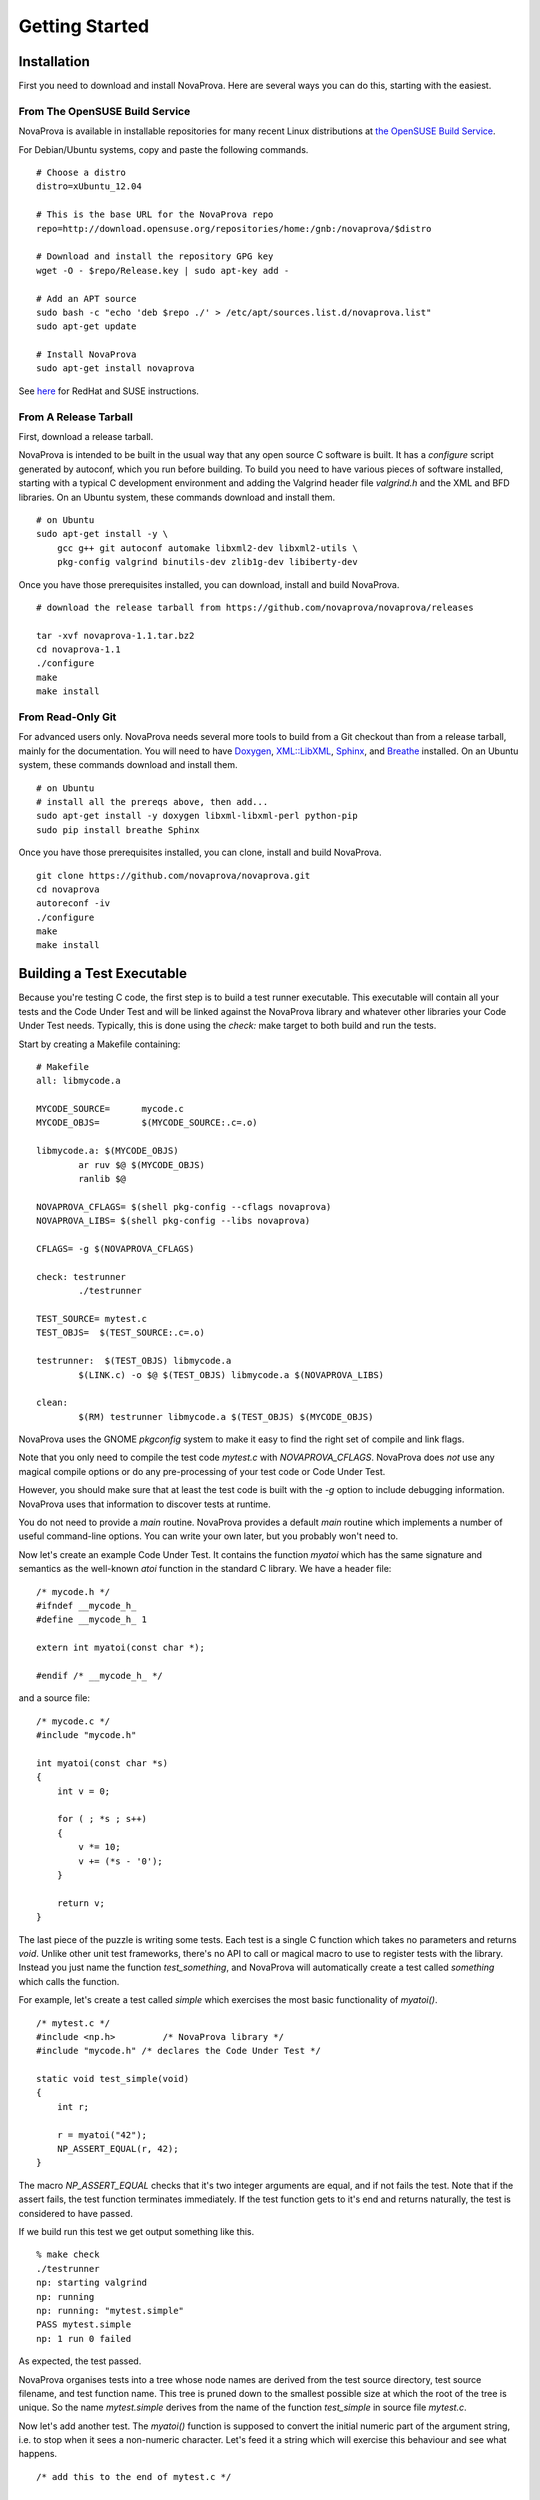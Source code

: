 Getting Started
===============

Installation
------------

First you need to download and install NovaProva.  Here are several
ways you can do this, starting with the easiest.

From The OpenSUSE Build Service
+++++++++++++++++++++++++++++++

NovaProva is available in installable repositories for many recent Linux
distributions at
`the OpenSUSE Build Service <http://download.opensuse.org/repositories/home:/gnb:/novaprova/>`_.

For Debian/Ubuntu systems, copy and paste the following commands.

.. highlight:: sh

::

    # Choose a distro
    distro=xUbuntu_12.04
    
    # This is the base URL for the NovaProva repo
    repo=http://download.opensuse.org/repositories/home:/gnb:/novaprova/$distro
    
    # Download and install the repository GPG key
    wget -O - $repo/Release.key | sudo apt-key add -
    
    # Add an APT source
    sudo bash -c "echo 'deb $repo ./' > /etc/apt/sources.list.d/novaprova.list"
    sudo apt-get update
    
    # Install NovaProva
    sudo apt-get install novaprova

See `here <http://en.opensuse.org/openSUSE:Build_Service_Enduser_Info>`_ for RedHat and SUSE instructions.

From A Release Tarball
++++++++++++++++++++++

First, download a release tarball.

NovaProva is intended to be built in the usual way that any open source
C software is built.  It has a `configure` script generated by autoconf,
which you run before building.
To build you need to have various pieces of software installed, starting
with a typical C development environment and adding the Valgrind header
file `valgrind.h` and the XML and BFD libraries.  On an Ubuntu system, these
commands download and install them.

.. highlight:: sh

::

    # on Ubuntu
    sudo apt-get install -y \
        gcc g++ git autoconf automake libxml2-dev libxml2-utils \
        pkg-config valgrind binutils-dev zlib1g-dev libiberty-dev

Once you have those prerequisites installed, you can download, install
and build NovaProva.

.. highlight:: sh

::

    # download the release tarball from https://github.com/novaprova/novaprova/releases
    
    tar -xvf novaprova-1.1.tar.bz2
    cd novaprova-1.1
    ./configure
    make
    make install

From Read-Only Git
++++++++++++++++++

For advanced users only.  NovaProva needs several more tools to build
from a Git checkout than from a release tarball, mainly for the
documentation.  You will need to have `Doxygen <http://www.doxygen.org/>`_,
`XML::LibXML <http://search.cpan.org/dist/XML-LibXML/>`_,
`Sphinx <http://sphinx-doc.org/>`_, and
`Breathe <https://pypi.python.org/pypi/breathe>`_ installed.  On an Ubuntu
system, these commands download and install them.

.. highlight:: sh

::

    # on Ubuntu
    # install all the prereqs above, then add...
    sudo apt-get install -y doxygen libxml-libxml-perl python-pip
    sudo pip install breathe Sphinx

Once you have those prerequisites installed, you can clone, install
and build NovaProva.

.. highlight:: sh

::

    git clone https://github.com/novaprova/novaprova.git
    cd novaprova
    autoreconf -iv
    ./configure
    make
    make install

Building a Test Executable
--------------------------

Because you're testing C code, the first step is to build a test runner
executable.  This executable will contain all your tests and the Code Under Test
and will be linked against the NovaProva
library and whatever other libraries your Code Under Test needs.  Typically, this
is done using the `check:` make target to both build and run the tests.

Start by creating a Makefile containing:

.. highlight:: make

::

    # Makefile
    all: libmycode.a
    
    MYCODE_SOURCE=      mycode.c
    MYCODE_OBJS=        $(MYCODE_SOURCE:.c=.o)
    
    libmycode.a: $(MYCODE_OBJS)
            ar ruv $@ $(MYCODE_OBJS)
            ranlib $@

    NOVAPROVA_CFLAGS= $(shell pkg-config --cflags novaprova)
    NOVAPROVA_LIBS= $(shell pkg-config --libs novaprova)
    
    CFLAGS= -g $(NOVAPROVA_CFLAGS)
    
    check: testrunner
            ./testrunner
    
    TEST_SOURCE= mytest.c
    TEST_OBJS=  $(TEST_SOURCE:.c=.o)
    
    testrunner:  $(TEST_OBJS) libmycode.a
            $(LINK.c) -o $@ $(TEST_OBJS) libmycode.a $(NOVAPROVA_LIBS)
    
    clean:
            $(RM) testrunner libmycode.a $(TEST_OBJS) $(MYCODE_OBJS)

NovaProva uses the GNOME `pkgconfig` system to make it easy to
find the right set of compile and link flags.

Note that you only need to compile the test code `mytest.c`
with `NOVAPROVA_CFLAGS`.  NovaProva does *not*
use any magical compile options or do any pre-processing of your test code
or Code Under Test.

However, you should make sure that at least the test code is built with
the `-g` option to include debugging information.  NovaProva uses that
information to discover tests at runtime.

You do not need to provide a `main` routine.  NovaProva provides a
default `main` routine which implements a number of useful command-line
options.  You can write your own later, but you probably won't need to.

Now let's create an example Code Under Test.  It contains
the function `myatoi` which has the same signature and semantics
as the well-known `atoi` function in the standard C library.
We have a header file:

.. highlight:: c

::

    /* mycode.h */
    #ifndef __mycode_h_
    #define __mycode_h_ 1
    
    extern int myatoi(const char *);
    
    #endif /* __mycode_h_ */

and a source file:

.. highlight:: c

::

    /* mycode.c */
    #include "mycode.h"
    
    int myatoi(const char *s)
    {
        int v = 0;
    
        for ( ; *s ; s++)
        {
            v *= 10;
            v += (*s - '0');
        }
    
        return v;
    }


The last piece of the puzzle is writing some tests.  Each test is a
single C function which takes no parameters and returns `void`.  Unlike
other unit test frameworks, there's no API to call or magical macro to
use to register tests with the library.  Instead you just name the
function `test_something`, and NovaProva will automatically create a
test called `something` which calls the function.

For example, let's create a test called `simple` which exercises
the most basic functionality of `myatoi()`.

.. highlight:: c

::

    /* mytest.c */
    #include <np.h>	    /* NovaProva library */
    #include "mycode.h" /* declares the Code Under Test */
    
    static void test_simple(void)
    {
        int r;
    
        r = myatoi("42");
        NP_ASSERT_EQUAL(r, 42);
    }

The macro `NP_ASSERT_EQUAL` checks that it's two integer arguments are
equal, and if not fails the test.  Note that if the assert fails, the
test function terminates immediately.  If the test function gets to it's
end and returns naturally, the test is considered to have passed.

If we build run this test we get output something like this.

.. highlight:: sh

::

    % make check
    ./testrunner
    np: starting valgrind
    np: running
    np: running: "mytest.simple"
    PASS mytest.simple
    np: 1 run 0 failed

As expected, the test passed.

NovaProva organises tests into a tree whose
node names are derived from the test source directory, test source filename,
and test function name.  This tree is pruned down to the smallest possible
size at which the root of the tree is unique.  So the name `mytest.simple`
derives from the name of the function `test_simple` in source file `mytest.c`.

Now let's add another test.  The `myatoi()`
function is supposed to convert the initial numeric part of the argument
string, i.e. to stop when it sees a non-numeric character.  Let's feed
it a string which will exercise this behaviour and see what happens.

.. highlight:: c

::

    /* add this to the end of mytest.c */
    
    static void test_initial(void)
    {
        int r;
    
        r = myatoi("4=2");
        NP_ASSERT_EQUAL(r, 4);
    }

Running the tests we see:

.. highlight:: sh

::

    % make check
    ./testrunner
    np: starting valgrind
    np: running
    np: running: "mytest.simple"
    PASS mytest.simple
    np: running: "mytest.initial"
    EVENT ASSERT NP_ASSERT_EQUAL(r=532, 4=4)
    at 0x80529F2: np::spiegel::describe_stacktrace (np/spiegel/spiegel.cxx)
    by 0x804C0FC: np::event_t::with_stack (np/event.cxx)
    by 0x804B2D2: __np_assert_failed (uasserts.c)
    by 0x804AC27: test_initial (mytest.c)
    by 0x80522D0: np::spiegel::function_t::invoke (np/spiegel/spiegel.cxx)
    by 0x804C731: np::runner_t::run_function (np/runner.cxx)
    by 0x804D5C4: np::runner_t::run_test_code (np/runner.cxx)
    by 0x804D831: np::runner_t::begin_job (np/runner.cxx)
    by 0x804E0D4: np::runner_t::run_tests (np/runner.cxx)
    by 0x804E22C: np_run_tests (np/runner.cxx)
    by 0x804AB12: main (main.c)
    
    FAIL mytest.initial
    np: 2 run 1 failed
    make: *** [check] Error 1

Note also that the new test failed.  Immediately after the "np: running:"
message we see that the `NP_ASSERT_EQUAL` macro has failed, and printed both
its arguments as well as a stack trace.  We expected the variable `r` to equal
to 4 but its actual value at runtime was 532; clearly the `myatoi` function
did not behave correctly.  We found a bug!

And now you're testing with NovaProva.  The remainder of this document
contains everything you need to know to get the best out of NovaProva.
Best of luck and good testing!

